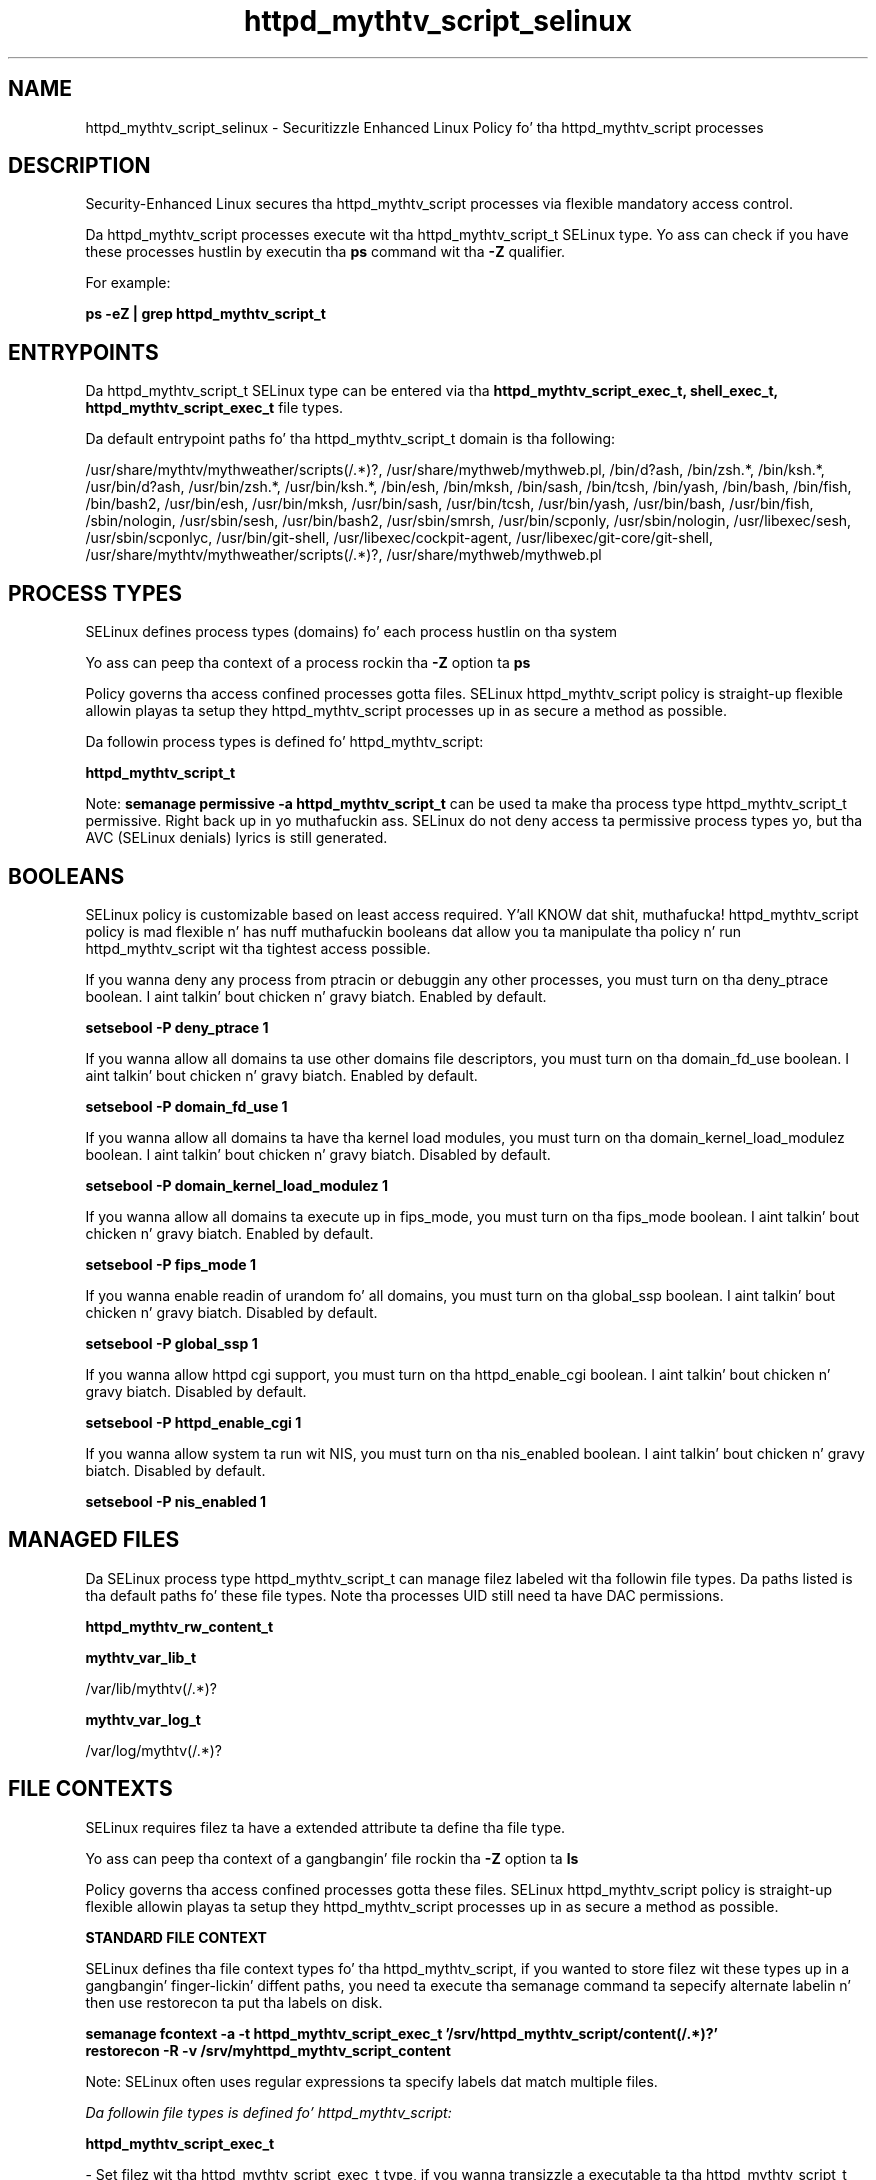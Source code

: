 .TH  "httpd_mythtv_script_selinux"  "8"  "14-12-02" "httpd_mythtv_script" "SELinux Policy httpd_mythtv_script"
.SH "NAME"
httpd_mythtv_script_selinux \- Securitizzle Enhanced Linux Policy fo' tha httpd_mythtv_script processes
.SH "DESCRIPTION"

Security-Enhanced Linux secures tha httpd_mythtv_script processes via flexible mandatory access control.

Da httpd_mythtv_script processes execute wit tha httpd_mythtv_script_t SELinux type. Yo ass can check if you have these processes hustlin by executin tha \fBps\fP command wit tha \fB\-Z\fP qualifier.

For example:

.B ps -eZ | grep httpd_mythtv_script_t


.SH "ENTRYPOINTS"

Da httpd_mythtv_script_t SELinux type can be entered via tha \fBhttpd_mythtv_script_exec_t, shell_exec_t, httpd_mythtv_script_exec_t\fP file types.

Da default entrypoint paths fo' tha httpd_mythtv_script_t domain is tha following:

/usr/share/mythtv/mythweather/scripts(/.*)?, /usr/share/mythweb/mythweb\.pl, /bin/d?ash, /bin/zsh.*, /bin/ksh.*, /usr/bin/d?ash, /usr/bin/zsh.*, /usr/bin/ksh.*, /bin/esh, /bin/mksh, /bin/sash, /bin/tcsh, /bin/yash, /bin/bash, /bin/fish, /bin/bash2, /usr/bin/esh, /usr/bin/mksh, /usr/bin/sash, /usr/bin/tcsh, /usr/bin/yash, /usr/bin/bash, /usr/bin/fish, /sbin/nologin, /usr/sbin/sesh, /usr/bin/bash2, /usr/sbin/smrsh, /usr/bin/scponly, /usr/sbin/nologin, /usr/libexec/sesh, /usr/sbin/scponlyc, /usr/bin/git-shell, /usr/libexec/cockpit-agent, /usr/libexec/git-core/git-shell, /usr/share/mythtv/mythweather/scripts(/.*)?, /usr/share/mythweb/mythweb\.pl
.SH PROCESS TYPES
SELinux defines process types (domains) fo' each process hustlin on tha system
.PP
Yo ass can peep tha context of a process rockin tha \fB\-Z\fP option ta \fBps\bP
.PP
Policy governs tha access confined processes gotta files.
SELinux httpd_mythtv_script policy is straight-up flexible allowin playas ta setup they httpd_mythtv_script processes up in as secure a method as possible.
.PP
Da followin process types is defined fo' httpd_mythtv_script:

.EX
.B httpd_mythtv_script_t
.EE
.PP
Note:
.B semanage permissive -a httpd_mythtv_script_t
can be used ta make tha process type httpd_mythtv_script_t permissive. Right back up in yo muthafuckin ass. SELinux do not deny access ta permissive process types yo, but tha AVC (SELinux denials) lyrics is still generated.

.SH BOOLEANS
SELinux policy is customizable based on least access required. Y'all KNOW dat shit, muthafucka!  httpd_mythtv_script policy is mad flexible n' has nuff muthafuckin booleans dat allow you ta manipulate tha policy n' run httpd_mythtv_script wit tha tightest access possible.


.PP
If you wanna deny any process from ptracin or debuggin any other processes, you must turn on tha deny_ptrace boolean. I aint talkin' bout chicken n' gravy biatch. Enabled by default.

.EX
.B setsebool -P deny_ptrace 1

.EE

.PP
If you wanna allow all domains ta use other domains file descriptors, you must turn on tha domain_fd_use boolean. I aint talkin' bout chicken n' gravy biatch. Enabled by default.

.EX
.B setsebool -P domain_fd_use 1

.EE

.PP
If you wanna allow all domains ta have tha kernel load modules, you must turn on tha domain_kernel_load_modulez boolean. I aint talkin' bout chicken n' gravy biatch. Disabled by default.

.EX
.B setsebool -P domain_kernel_load_modulez 1

.EE

.PP
If you wanna allow all domains ta execute up in fips_mode, you must turn on tha fips_mode boolean. I aint talkin' bout chicken n' gravy biatch. Enabled by default.

.EX
.B setsebool -P fips_mode 1

.EE

.PP
If you wanna enable readin of urandom fo' all domains, you must turn on tha global_ssp boolean. I aint talkin' bout chicken n' gravy biatch. Disabled by default.

.EX
.B setsebool -P global_ssp 1

.EE

.PP
If you wanna allow httpd cgi support, you must turn on tha httpd_enable_cgi boolean. I aint talkin' bout chicken n' gravy biatch. Disabled by default.

.EX
.B setsebool -P httpd_enable_cgi 1

.EE

.PP
If you wanna allow system ta run wit NIS, you must turn on tha nis_enabled boolean. I aint talkin' bout chicken n' gravy biatch. Disabled by default.

.EX
.B setsebool -P nis_enabled 1

.EE

.SH "MANAGED FILES"

Da SELinux process type httpd_mythtv_script_t can manage filez labeled wit tha followin file types.  Da paths listed is tha default paths fo' these file types.  Note tha processes UID still need ta have DAC permissions.

.br
.B httpd_mythtv_rw_content_t


.br
.B mythtv_var_lib_t

	/var/lib/mythtv(/.*)?
.br

.br
.B mythtv_var_log_t

	/var/log/mythtv(/.*)?
.br

.SH FILE CONTEXTS
SELinux requires filez ta have a extended attribute ta define tha file type.
.PP
Yo ass can peep tha context of a gangbangin' file rockin tha \fB\-Z\fP option ta \fBls\bP
.PP
Policy governs tha access confined processes gotta these files.
SELinux httpd_mythtv_script policy is straight-up flexible allowin playas ta setup they httpd_mythtv_script processes up in as secure a method as possible.
.PP

.PP
.B STANDARD FILE CONTEXT

SELinux defines tha file context types fo' tha httpd_mythtv_script, if you wanted to
store filez wit these types up in a gangbangin' finger-lickin' diffent paths, you need ta execute tha semanage command ta sepecify alternate labelin n' then use restorecon ta put tha labels on disk.

.B semanage fcontext -a -t httpd_mythtv_script_exec_t '/srv/httpd_mythtv_script/content(/.*)?'
.br
.B restorecon -R -v /srv/myhttpd_mythtv_script_content

Note: SELinux often uses regular expressions ta specify labels dat match multiple files.

.I Da followin file types is defined fo' httpd_mythtv_script:


.EX
.PP
.B httpd_mythtv_script_exec_t
.EE

- Set filez wit tha httpd_mythtv_script_exec_t type, if you wanna transizzle a executable ta tha httpd_mythtv_script_t domain.

.br
.TP 5
Paths:
/usr/share/mythtv/mythweather/scripts(/.*)?, /usr/share/mythweb/mythweb\.pl

.PP
Note: File context can be temporarily modified wit tha chcon command. Y'all KNOW dat shit, muthafucka!  If you wanna permanently chizzle tha file context you need ta use the
.B semanage fcontext
command. Y'all KNOW dat shit, muthafucka!  This will modify tha SELinux labelin database.  Yo ass will need ta use
.B restorecon
to apply tha labels.

.SH "COMMANDS"
.B semanage fcontext
can also be used ta manipulate default file context mappings.
.PP
.B semanage permissive
can also be used ta manipulate whether or not a process type is permissive.
.PP
.B semanage module
can also be used ta enable/disable/install/remove policy modules.

.B semanage boolean
can also be used ta manipulate tha booleans

.PP
.B system-config-selinux
is a GUI tool available ta customize SELinux policy settings.

.SH AUTHOR
This manual page was auto-generated using
.B "sepolicy manpage".

.SH "SEE ALSO"
selinux(8), httpd_mythtv_script(8), semanage(8), restorecon(8), chcon(1), sepolicy(8)
, setsebool(8)</textarea>

<div id="button">
<br/>
<input type="submit" name="translate" value="Tranzizzle Dis Shiznit" />
</div>

</form> 

</div>

<div id="space3"></div>
<div id="disclaimer"><h2>Use this to translate your words into gangsta</h2>
<h2>Click <a href="more.html">here</a> to learn more about Gizoogle</h2></div>

</body>
</html>
